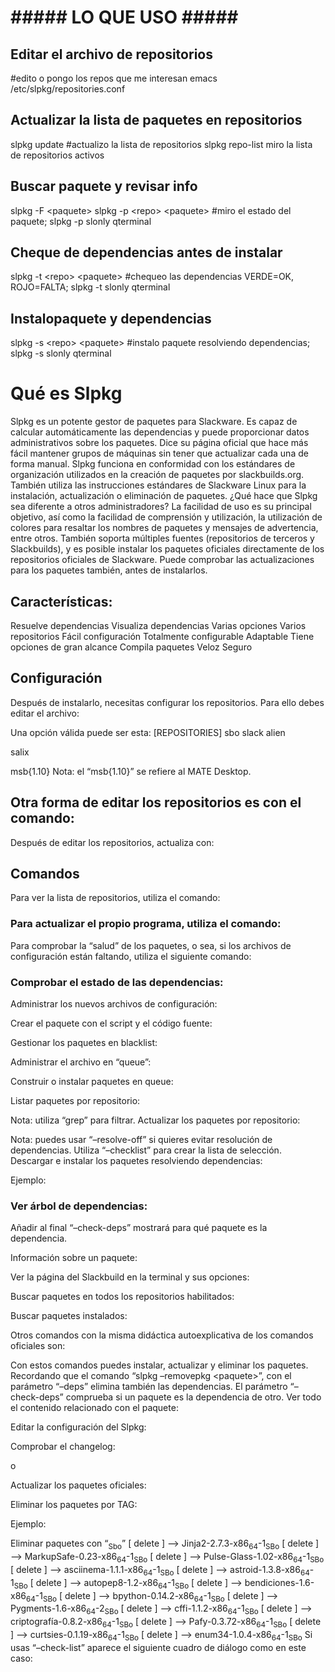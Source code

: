 * ##### LO QUE USO #####
** Editar el archivo de repositorios
   #edito o pongo los repos que me interesan
   emacs /etc/slpkg/repositories.conf

** Actualizar la lista de paquetes en repositorios
   slpkg update		#actualizo la lista de repositorios
   slpkg repo-list    miro la lista de repositorios activos

** Buscar paquete y revisar info
   slpkg -F <paquete>
   slpkg -p <repo> <paquete>    #miro el estado del paquete;
   slpkg -p slonly qterminal

** Cheque de dependencias antes de instalar
   slpkg -t <repo> <paquete>    #chequeo las dependencias VERDE=OK, ROJO=FALTA;
   slpkg -t slonly qterminal
   
** Instalopaquete y dependencias
   slpkg -s <repo> <paquete>    #instalo paquete resolviendo dependencias;
   slpkg -s slonly qterminal


* Qué es Slpkg
Slpkg es un potente gestor de paquetes para Slackware. Es capaz de calcular automáticamente las dependencias y puede proporcionar datos administrativos sobre los paquetes. Dice su página oficial que hace más fácil mantener grupos de máquinas sin tener que actualizar cada una de forma manual.
Slpkg funciona en conformidad con los estándares de organización utilizados en la creación de paquetes por slackbuilds.org. También utiliza las instrucciones estándares de Slackware Linux para la instalación, actualización o eliminación de paquetes.
¿Qué hace que Slpkg sea diferente a otros administradores? La facilidad de uso es su principal objetivo, así como la facilidad de comprensión y utilización, la utilización de colores para resaltar los nombres de paquetes y mensajes de advertencia, entre otros.
También soporta múltiples fuentes (repositorios de terceros y Slackbuilds), y es posible instalar los paquetes oficiales directamente de los repositorios oficiales de Slackware. Puede comprobar las actualizaciones para los paquetes también, antes de instalarlos.
** Características:
Resuelve dependencias
Visualiza dependencias
Varias opciones
Varios repositorios
Fácil configuración
Totalmente configurable
Adaptable
Tiene opciones de gran alcance
Compila paquetes
Veloz
Seguro

** Configuración
Después de instalarlo, necesitas configurar los repositorios. Para ello debes editar el archivo:
# nano /etc/slpkg/repositories.conf
Una opción válida puede ser esta:
[REPOSITORIES]
 sbo
 slack
 alien
 # rlw
 # studio
 # slacky
 # slackr
 # slonly
 # multi
 # ktown{latest}
 # slacke{18}
 salix
 # rested
 # slackl
 msb{1.10}
Nota: el “msb{1.10}” se refiere al MATE Desktop.

** Otra forma de editar los repositorios es con el comando:
# slpkg add-repo <repository> <URL>
Después de editar los repositorios, actualiza con:
# slpkg update

** Comandos
Para ver la lista de repositorios, utiliza el comando:
# slpkg repo-list

*** Para actualizar el propio programa, utiliza el comando:
# slpkg update slpkg
Para comprobar la “salud” de los paquetes, o sea, si los archivos de configuración están faltando, utiliza el siguiente comando:
# slpkg health

*** Comprobar el estado de las dependencias:
# slpkg deps-status
Administrar los nuevos archivos de configuración:
# slpkg new-config
Crear el paquete con el script y el código fuente:
# slpkg <script.tar.gz> <sources>
Gestionar los paquetes en blacklist:
# slpkg -b <paquete> --add (o también --remove)
Administrar el archivo en “queue”:
# slpkg -q <paquetes> --add (o también --remove)
Construir o instalar paquetes en queue:
# slpkg build (o install o build-install)
Listar paquetes por repositorio:
# slpkg -l <repositorio>
Nota: utiliza “grep” para filtrar.
Actualizar los paquetes por repositorio:
# slpkg -c <repo> --upgrade
Nota: puedes usar “–resolve-off” si quieres evitar resolución de dependencias. Utiliza “–checklist” para crear la lista de selección.
Descargar e instalar los paquetes resolviendo dependencias:
# slpkg -s <repo> <paquete>
Ejemplo:
# slpkg -s sbo steam

*** Ver árbol de dependencias:
# slpkg -t <repo> <paquete>
Añadir al final “–check-deps” mostrará para qué paquete es la dependencia.

Información sobre un paquete:
# slpkg -p <repo> <paquete>
Ver la página del Slackbuild en la terminal y sus opciones:
# slpkg -n <paquete>
Buscar paquetes en todos los repositorios habilitados:
# slpkg -F <paquete>
Buscar paquetes instalados:
# slpkg -f <paquete>
Otros comandos con la misma didáctica autoexplicativa de los comandos oficiales son:
# slpkg --installpkg, --upgradepkg, --removepkg <paquete>
Con estos comandos puedes instalar, actualizar y eliminar los paquetes.
Recordando que el comando “slpkg –removepkg <paquete>”, con el parámetro “–deps” elimina también las dependencias.
El parámetro “–check-deps” comprueba si un paquete es la dependencia de otro.
Ver todo el contenido relacionado con el paquete:
# slpkg -d <paquete>
Editar la configuración del Slpkg:
# slpkg -g edit
Comprobar el changelog:
# slpkg -c ALL
 o
# slpkg -c <repo>
Actualizar los paquetes oficiales:
# slpkg -c slack --upgrade
Eliminar los paquetes por TAG:
# slpkg -r TAG --tag
Ejemplo:
# slpkg -r _SBo --tag
Eliminar paquetes con “_Sbo”
[ delete ] –> Jinja2-2.7.3-x86_64-1_SBo
[ delete ] –> MarkupSafe-0.23-x86_64-1_SBo
[ delete ] –> Pulse-Glass-1.02-x86_64-1_SBo
[ delete ] –> asciinema-1.1.1-x86_64-1_SBo
[ delete ] –> astroid-1.3.8-x86_64-1_SBo
[ delete ] –> autopep8-1.2-x86_64-1_SBo
[ delete ] –> bendiciones-1.6-x86_64-1_SBo
[ delete ] –> bpython-0.14.2-x86_64-1_SBo
[ delete ] –> Pygments-1.6-x86_64-2_SBo
[ delete ] –> cffi-1.1.2-x86_64-1_SBo
[ delete ] –> criptografía-0.8.2-x86_64-1_SBo
[ delete ] –> Pafy-0.3.72-x86_64-1_SBo
[ delete ] –> curtsies-0.1.19-x86_64-1_SBo
[ delete ] –> enum34-1.0.4-x86_64-1_SBo
Si usas “–check-list” aparece el siguiente cuadro de diálogo como en este caso:
# slpkg -r _SBo --tag --checklist
